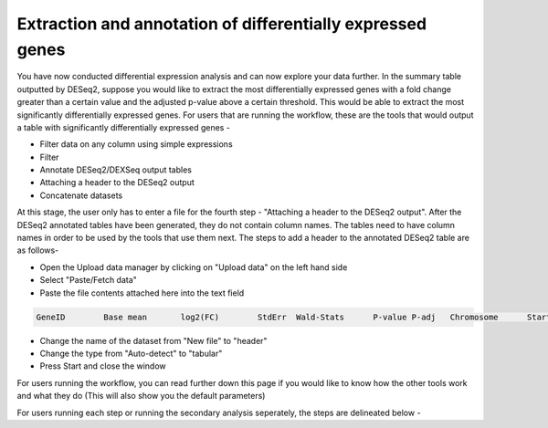 Extraction and annotation of differentially expressed genes
===========================================================


You have now conducted differential expression analysis and can now explore your data further. In the summary table outputted by DESeq2, suppose you would like to extract the most differentially expressed genes with a fold change greater than a certain value and the adjusted p-value above a certain threshold. This would be able to extract the most significantly differentially expressed genes. 
For users that are running the workflow, these are the tools that would output a table with significantly differentially expressed genes -

* Filter data on any column using simple expressions

* Filter

* Annotate DESeq2/DEXSeq output tables

* Attaching a header to the DESeq2 output

* Concatenate datasets

At this stage, the user only has to enter a file for the fourth step - "Attaching a header to the DESeq2 output". After the DESeq2 annotated tables have been generated, they do not contain column names. The tables need to have column names in order to be used by the tools that use them next. The steps to add a header to the annotated DESeq2 table are as follows-

* Open the Upload data manager by clicking on "Upload data" on the left hand side

* Select "Paste/Fetch data"

* Paste the file contents attached here into the text field 

.. code-block:: RST

  GeneID	Base mean	log2(FC)	StdErr	Wald-Stats	P-value	P-adj	Chromosome	Start	End	Strand	Feature	Gene name
  

* Change the name of the dataset from "New file" to "header"

* Change the type from "Auto-detect" to "tabular"

* Press Start and close the window

For users running the workflow, you can read further down this page if you would like to know how the other tools work and what they do (This will also show you the default parameters)

For users running each step or running the secondary analysis seperately, the steps are delineated below -


